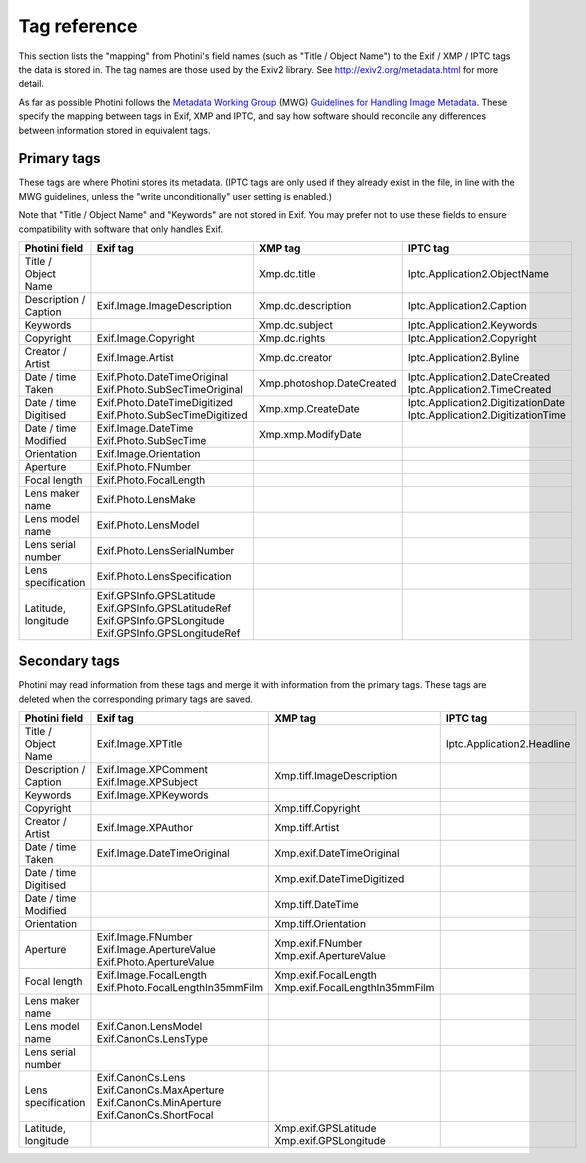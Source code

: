 .. This is part of the Photini documentation.
   Copyright (C)  2012-16  Jim Easterbrook.
   See the file ../DOC_LICENSE.txt for copying condidions.

Tag reference
=============

This section lists the "mapping" from Photini's field names (such as "Title / Object Name") to the Exif / XMP / IPTC tags the data is stored in.
The tag names are those used by the Exiv2 library.
See http://exiv2.org/metadata.html for more detail.

As far as possible Photini follows the `Metadata Working Group <http://www.metadataworkinggroup.org/>`_ (MWG) `Guidelines for Handling Image Metadata <http://www.metadataworkinggroup.org/specs/>`_.
These specify the mapping between tags in Exif, XMP and IPTC, and say how software should reconcile any differences between information stored in equivalent tags.

Primary tags
------------

These tags are where Photini stores its metadata.
(IPTC tags are only used if they already exist in the file, in line with the MWG guidelines, unless the "write unconditionally" user setting is enabled.)

Note that "Title / Object Name" and "Keywords" are not stored in Exif.
You may prefer not to use these fields to ensure compatibility with software that only handles Exif.

=====================  ================================  =========================  ==================
Photini field          Exif tag                          XMP tag                    IPTC tag
=====================  ================================  =========================  ==================
Title / Object Name                                      Xmp.dc.title               Iptc.Application2.ObjectName
Description / Caption  Exif.Image.ImageDescription       Xmp.dc.description         Iptc.Application2.Caption
Keywords                                                 Xmp.dc.subject             Iptc.Application2.Keywords
Copyright              Exif.Image.Copyright              Xmp.dc.rights              Iptc.Application2.Copyright
Creator / Artist       Exif.Image.Artist                 Xmp.dc.creator             Iptc.Application2.Byline
Date / time Taken      | Exif.Photo.DateTimeOriginal     Xmp.photoshop.DateCreated  | Iptc.Application2.DateCreated
                       | Exif.Photo.SubSecTimeOriginal                              | Iptc.Application2.TimeCreated
Date / time Digitised  | Exif.Photo.DateTimeDigitized    Xmp.xmp.CreateDate         | Iptc.Application2.DigitizationDate
                       | Exif.Photo.SubSecTimeDigitized                             | Iptc.Application2.DigitizationTime
Date / time Modified   | Exif.Image.DateTime             Xmp.xmp.ModifyDate
                       | Exif.Photo.SubSecTime
Orientation            Exif.Image.Orientation
Aperture               Exif.Photo.FNumber
Focal length           Exif.Photo.FocalLength
Lens maker name        Exif.Photo.LensMake
Lens model name        Exif.Photo.LensModel
Lens serial number     Exif.Photo.LensSerialNumber
Lens specification     Exif.Photo.LensSpecification
Latitude, longitude    | Exif.GPSInfo.GPSLatitude
                       | Exif.GPSInfo.GPSLatitudeRef
                       | Exif.GPSInfo.GPSLongitude
                       | Exif.GPSInfo.GPSLongitudeRef
=====================  ================================  =========================  ==================

Secondary tags
--------------

Photini may read information from these tags and merge it with information from the primary tags.
These tags are deleted when the corresponding primary tags are saved.

=====================  ==================================  ================================  ==================
Photini field          Exif tag                            XMP tag                           IPTC tag
=====================  ==================================  ================================  ==================
Title / Object Name    Exif.Image.XPTitle                                                    Iptc.Application2.Headline
Description / Caption  | Exif.Image.XPComment              Xmp.tiff.ImageDescription
                       | Exif.Image.XPSubject
Keywords               Exif.Image.XPKeywords
Copyright                                                  Xmp.tiff.Copyright
Creator / Artist       Exif.Image.XPAuthor                 Xmp.tiff.Artist
Date / time Taken      Exif.Image.DateTimeOriginal         Xmp.exif.DateTimeOriginal
Date / time Digitised                                      Xmp.exif.DateTimeDigitized
Date / time Modified                                       Xmp.tiff.DateTime
Orientation                                                Xmp.tiff.Orientation
Aperture               | Exif.Image.FNumber                | Xmp.exif.FNumber
                       | Exif.Image.ApertureValue          | Xmp.exif.ApertureValue
                       | Exif.Photo.ApertureValue
Focal length           | Exif.Image.FocalLength            | Xmp.exif.FocalLength
                       | Exif.Photo.FocalLengthIn35mmFilm  | Xmp.exif.FocalLengthIn35mmFilm
Lens maker name
Lens model name        | Exif.Canon.LensModel
                       | Exif.CanonCs.LensType
Lens serial number
Lens specification     | Exif.CanonCs.Lens
                       | Exif.CanonCs.MaxAperture
                       | Exif.CanonCs.MinAperture
                       | Exif.CanonCs.ShortFocal
Latitude, longitude                                        | Xmp.exif.GPSLatitude
                                                           | Xmp.exif.GPSLongitude
=====================  ==================================  ================================  ==================

